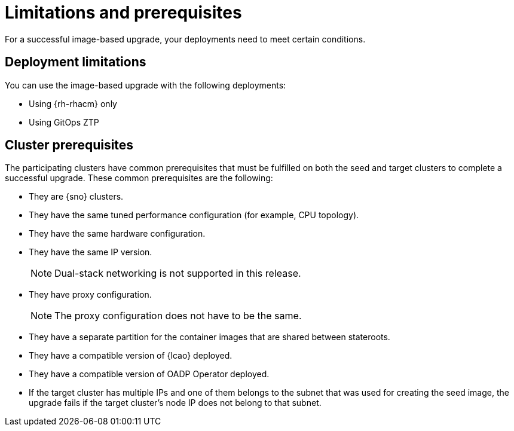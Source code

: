 // Module included in the following assemblies:
// * scalability_and_performance/ztp-image-based-upgrade.adoc

:_mod-docs-content-type: CONCEPT
[id="ztp-image-based-upgrade-prereqs_{context}"]
= Limitations and prerequisites

For a successful image-based upgrade, your deployments need to meet certain conditions.

[id="ztp-image-based-upgrade-cluster-limitations_{context}"]
== Deployment limitations

You can use the image-based upgrade with the following deployments:

* Using {rh-rhacm} only
* Using GitOps ZTP

[id="ztp-image-based-upgrade-cluster-prereqs_{context}"]
== Cluster prerequisites

The participating clusters have common prerequisites that must be fulfilled on both the seed and target clusters to complete a successful upgrade. These common prerequisites are the following:
//rewrite

* They are {sno} clusters.
* They have the same tuned performance configuration (for example, CPU topology).
* They have the same hardware configuration.
* They have the same IP version.
+
[NOTE]
====
Dual-stack networking is not supported in this release.
====

* They have proxy configuration.
+
[NOTE]
====
The proxy configuration does not have to be the same.
====

* They have a separate partition for the container images that are shared between stateroots.
//link to section
* They have a compatible version of {lcao} deployed.
* They have a compatible version of OADP Operator deployed.
* If the target cluster has multiple IPs and one of them belongs to the subnet that was used for creating the seed image, the upgrade fails if the target cluster's node IP does not belong to that subnet.
